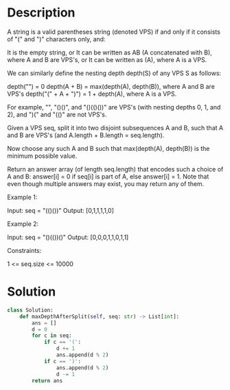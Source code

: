 * Description
A string is a valid parentheses string (denoted VPS) if and only if it consists of "(" and ")" characters only, and:

    It is the empty string, or
    It can be written as AB (A concatenated with B), where A and B are VPS's, or
    It can be written as (A), where A is a VPS.

We can similarly define the nesting depth depth(S) of any VPS S as follows:

    depth("") = 0
    depth(A + B) = max(depth(A), depth(B)), where A and B are VPS's
    depth("(" + A + ")") = 1 + depth(A), where A is a VPS.

For example,  "", "()()", and "()(()())" are VPS's (with nesting depths 0, 1, and 2), and ")(" and "(()" are not VPS's.

Given a VPS seq, split it into two disjoint subsequences A and B, such that A and B are VPS's (and A.length + B.length = seq.length).

Now choose any such A and B such that max(depth(A), depth(B)) is the minimum possible value.

Return an answer array (of length seq.length) that encodes such a choice of A and B:  answer[i] = 0 if seq[i] is part of A, else answer[i] = 1.  Note that even though multiple answers may exist, you may return any of them.

Example 1:

Input: seq = "(()())"
Output: [0,1,1,1,1,0]

Example 2:

Input: seq = "()(())()"
Output: [0,0,0,1,1,0,1,1]

Constraints:

    1 <= seq.size <= 10000
* Solution
#+begin_src python
class Solution:
    def maxDepthAfterSplit(self, seq: str) -> List[int]:
        ans = []
        d = 0
        for c in seq:
            if c == '(':
                d += 1
                ans.append(d % 2)
            if c == ')':
                ans.append(d % 2)
                d -= 1
        return ans
#+end_src
